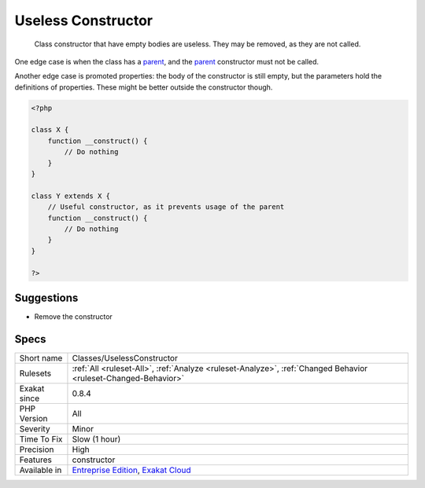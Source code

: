 .. _classes-uselessconstructor:

.. _useless-constructor:

Useless Constructor
+++++++++++++++++++

  Class constructor that have empty bodies are useless. They may be removed, as they are not called.

One edge case is when the class has a `parent <https://www.php.net/manual/en/language.oop5.paamayim-nekudotayim.php>`_, and the `parent <https://www.php.net/manual/en/language.oop5.paamayim-nekudotayim.php>`_ constructor must not be called.

Another edge case is promoted properties: the body of the constructor is still empty, but the parameters hold the definitions of properties. These might be better outside the constructor though.


.. code-block:: php
   
   <?php
   
   class X {
       function __construct() {
           // Do nothing
       }
   }
   
   class Y extends X {
       // Useful constructor, as it prevents usage of the parent
       function __construct() {
           // Do nothing
       }
   }
   
   ?>

Suggestions
___________

* Remove the constructor




Specs
_____

+--------------+-------------------------------------------------------------------------------------------------------------------------+
| Short name   | Classes/UselessConstructor                                                                                              |
+--------------+-------------------------------------------------------------------------------------------------------------------------+
| Rulesets     | :ref:`All <ruleset-All>`, :ref:`Analyze <ruleset-Analyze>`, :ref:`Changed Behavior <ruleset-Changed-Behavior>`          |
+--------------+-------------------------------------------------------------------------------------------------------------------------+
| Exakat since | 0.8.4                                                                                                                   |
+--------------+-------------------------------------------------------------------------------------------------------------------------+
| PHP Version  | All                                                                                                                     |
+--------------+-------------------------------------------------------------------------------------------------------------------------+
| Severity     | Minor                                                                                                                   |
+--------------+-------------------------------------------------------------------------------------------------------------------------+
| Time To Fix  | Slow (1 hour)                                                                                                           |
+--------------+-------------------------------------------------------------------------------------------------------------------------+
| Precision    | High                                                                                                                    |
+--------------+-------------------------------------------------------------------------------------------------------------------------+
| Features     | constructor                                                                                                             |
+--------------+-------------------------------------------------------------------------------------------------------------------------+
| Available in | `Entreprise Edition <https://www.exakat.io/entreprise-edition>`_, `Exakat Cloud <https://www.exakat.io/exakat-cloud/>`_ |
+--------------+-------------------------------------------------------------------------------------------------------------------------+


